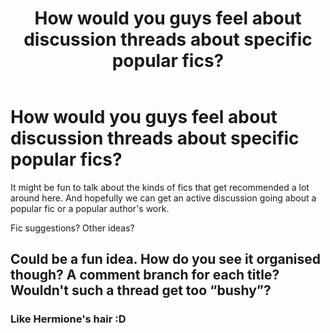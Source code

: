 #+TITLE: How would you guys feel about discussion threads about specific popular fics?

* How would you guys feel about discussion threads about specific popular fics?
:PROPERTIES:
:Author: thegirlfromchicago
:Score: 24
:DateUnix: 1382303395.0
:DateShort: 2013-Oct-21
:END:
It might be fun to talk about the kinds of fics that get recommended a lot around here. And hopefully we can get an active discussion going about a popular fic or a popular author's work.

Fic suggestions? Other ideas?


** Could be a fun idea. How do you see it organised though? A comment branch for each title? Wouldn't such a thread get too “bushy”?
:PROPERTIES:
:Author: OutOfNiceUsernames
:Score: 3
:DateUnix: 1382306685.0
:DateShort: 2013-Oct-21
:END:

*** Like Hermione's hair :D
:PROPERTIES:
:Author: delmarria
:Score: 5
:DateUnix: 1382330246.0
:DateShort: 2013-Oct-21
:END:
